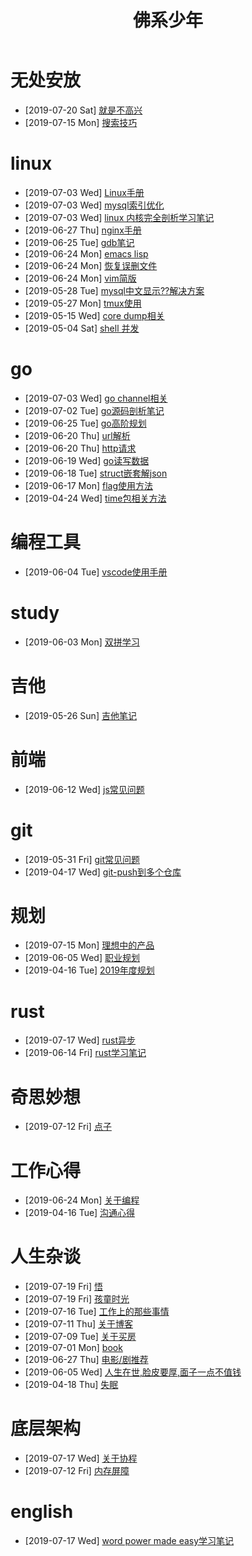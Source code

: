 #+TITLE: 佛系少年

* 无处安放
  * [2019-07-20 Sat] [[file:无处安放/就是不高兴.org][就是不高兴]]
  * [2019-07-15 Mon] [[file:无处安放/搜索技巧.org][搜索技巧]]
* linux
  * [2019-07-03 Wed] [[file:linux/Linux手册.org][Linux手册]]
  * [2019-07-03 Wed] [[file:linux/mysql索引优化.org][mysql索引优化]]
  * [2019-07-03 Wed] [[file:linux/linux内核完全剖析学习.org][linux 内核完全剖析学习笔记]]
  * [2019-06-27 Thu] [[file:linux/nginx.org][nginx手册]]
  * [2019-06-25 Tue] [[file:linux/gdb.org][gdb笔记]]
  * [2019-06-24 Mon] [[file:linux/elisp.org][emacs lisp]]
  * [2019-06-24 Mon] [[file:linux/恢复误删文件.org][恢复误删文件]]
  * [2019-06-24 Mon] [[file:linux/vim简版.org][vim简版]]
  * [2019-05-28 Tue] [[file:linux/mysql乱码.org][mysql中文显示??解决方案]]
  * [2019-05-27 Mon] [[file:linux/tmux.org][tmux使用]]
  * [2019-05-15 Wed] [[file:linux/core_dump.org][core dump相关]]
  * [2019-05-04 Sat] [[file:linux/shell并发.org][shell 并发]]
* go
  * [2019-07-03 Wed] [[file:go/channel.org][go channel相关]]
  * [2019-07-02 Tue] [[file:go/go源码剖析笔记.org][go源码剖析笔记]]
  * [2019-06-25 Tue] [[file:go/go高阶规划.org][go高阶规划]]
  * [2019-06-20 Thu] [[file:go/url.org][url解析]]
  * [2019-06-20 Thu] [[file:go/http.org][http请求]]
  * [2019-06-19 Wed] [[file:go/read.org][go读写数据]]
  * [2019-06-18 Tue] [[file:go/复杂json转struct.org][struct嵌套解json]]
  * [2019-06-17 Mon] [[file:go/flag.org][flag使用方法]]
  * [2019-04-24 Wed] [[file:go/time包.org][time包相关方法]]
* 编程工具
  * [2019-06-04 Tue] [[file:编程工具/vscode.org][vscode使用手册]]
* study
  * [2019-06-03 Mon] [[file:study/双拼学习.org][双拼学习]]
* 吉他
  * [2019-05-26 Sun] [[file:吉他/吉他笔记.org][吉他笔记]]
* 前端
  * [2019-06-12 Wed] [[file:前端/js.org][js常见问题]]
* git
  * [2019-05-31 Fri] [[file:git/gitFAQ.org][git常见问题]]
  * [2019-04-17 Wed] [[file:git/git-push到多个仓库.org][git-push到多个仓库]]
* 规划
  * [2019-07-15 Mon] [[file:规划/产品.org][理想中的产品]]
  * [2019-06-05 Wed] [[file:规划/总职业规划.org][职业规划]]
  * [2019-04-16 Tue] [[file:规划/2019年度规划.org][2019年度规划]]
* rust
  * [2019-07-17 Wed] [[file:rust/rust异步.org][rust异步]]
  * [2019-06-14 Fri] [[file:rust/rust学习笔记.org][rust学习笔记]]
* 奇思妙想
  * [2019-07-12 Fri] [[file:奇思妙想/点子.org][点子]]
* 工作心得
  * [2019-06-24 Mon] [[file:工作心得/编程.org][关于编程]]
  * [2019-04-16 Tue] [[file:工作心得/沟通.org][沟通心得]]
* 人生杂谈
  * [2019-07-19 Fri] [[file:人生杂谈/领悟.org][悟]]
  * [2019-07-19 Fri] [[file:人生杂谈/孩童记忆.org][孩童时光]]
  * [2019-07-16 Tue] [[file:人生杂谈/工作上的那些事情.org][工作上的那些事情]]
  * [2019-07-11 Thu] [[file:人生杂谈/blog.org][关于博客]]
  * [2019-07-09 Tue] [[file:人生杂谈/房.org][关于买房]]
  * [2019-07-01 Mon] [[file:人生杂谈/book.org][book]]
  * [2019-06-27 Thu] [[file:人生杂谈/film.org][电影/剧推荐]]
  * [2019-06-05 Wed] [[file:人生杂谈/脸皮厚.org][人生在世,脸皮要厚,面子一点不值钱]]
  * [2019-04-18 Thu] [[file:人生杂谈/失眠.org][失眠]]
* 底层架构
  * [2019-07-17 Wed] [[file:底层架构/关于协程.org][关于协程]]
  * [2019-07-12 Fri] [[file:底层架构/内存屏障.org][内存屏障]]
* english
  * [2019-07-17 Wed] [[file:english/word-power-made-easy.org][word power made easy学习笔记]]